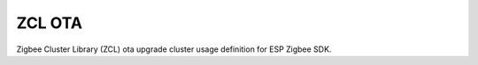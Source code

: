 ZCL OTA
=======

Zigbee Cluster Library (ZCL) ota upgrade cluster usage definition for ESP Zigbee SDK.


.. include-build-file:: inc/esp_zigbee_zcl_ota.inc
